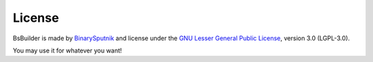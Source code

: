 .. _BinarySputnik: http://binarysputnik.com/
.. _GNU Lesser General Public License: http://www.opensource.org/licenses/lgpl-3.0.html

License
=====================================

BsBuilder is made by BinarySputnik_  and license under the `GNU Lesser General Public License`_, version 3.0 (LGPL-3.0).

You may use it for whatever you want!
